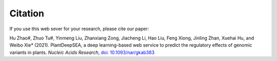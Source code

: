 ==========================
Citation
==========================

If you use this web sever for your research, please cite our paper:

Hu Zhao#, Zhuo Tu#, Yinmeng Liu, Zhanxiang Zong, Jiacheng Li, Hao Liu, Feng Xiong, Jinling Zhan, Xuehai Hu, and Weibo Xie* (2021). PlantDeepSEA, a deep learning-based web service to predict the regulatory effects of genomic variants in plants. *Nucleic Acids Research*, 
`doi: 10.1093/nar/gkab383 <https://doi.org/10.1093/nar/gkab383>`_
